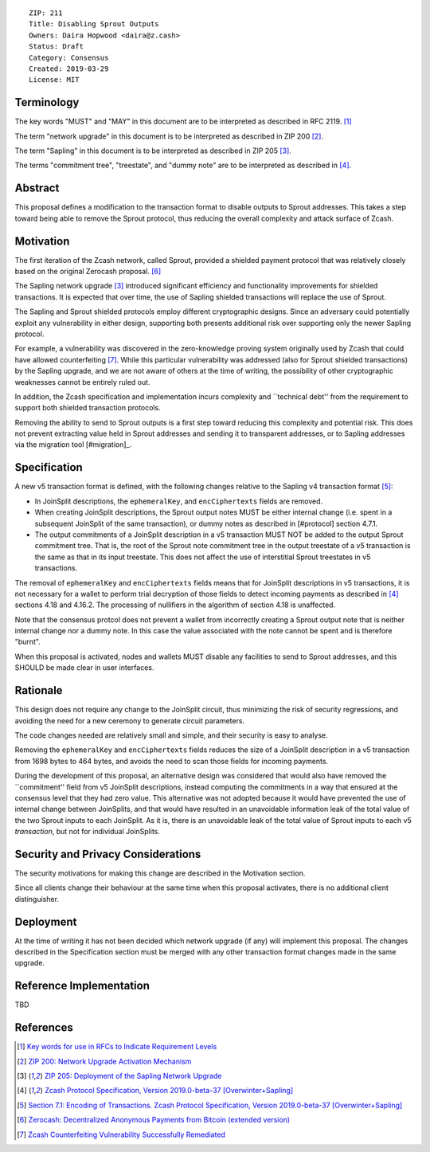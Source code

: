 ::

  ZIP: 211
  Title: Disabling Sprout Outputs
  Owners: Daira Hopwood <daira@z.cash>
  Status: Draft
  Category: Consensus
  Created: 2019-03-29
  License: MIT


Terminology
===========

The key words "MUST" and "MAY" in this document are to be interpreted as described in
RFC 2119. [#RFC2119]_

The term "network upgrade" in this document is to be interpreted as described in ZIP 200
[#zip-0200]_.

The term "Sapling" in this document is to be interpreted as described in ZIP 205
[#zip-0205]_.

The terms "commitment tree", "treestate", and "dummy note" are to be interpreted as
described in [#protocol]_.


Abstract
========

This proposal defines a modification to the transaction format to disable outputs to
Sprout addresses. This takes a step toward being able to remove the Sprout protocol,
thus reducing the overall complexity and attack surface of Zcash.


Motivation
==========

The first iteration of the Zcash network, called Sprout, provided a shielded payment
protocol that was relatively closely based on the original Zerocash proposal. [#zerocash]_

The Sapling network upgrade [#zip-0205]_ introduced significant efficiency and
functionality improvements for shielded transactions. It is expected that over time,
the use of Sapling shielded transactions will replace the use of Sprout.

The Sapling and Sprout shielded protocols employ different cryptographic designs.
Since an adversary could potentially exploit any vulnerability in either design,
supporting both presents additional risk over supporting only the newer Sapling protocol.

For example, a vulnerability was discovered in the zero-knowledge proving system
originally used by Zcash that could have allowed counterfeiting [#counterfeiting]_.
While this particular vulnerability was addressed (also for Sprout shielded transactions)
by the Sapling upgrade, and we are not aware of others at the time of writing, the
possibility of other cryptographic weaknesses cannot be entirely ruled out.

In addition, the Zcash specification and implementation incurs complexity and
``technical debt'' from the requirement to support both shielded transaction protocols.

Removing the ability to send to Sprout outputs is a first step toward reducing this
complexity and potential risk. This does not prevent extracting value held in Sprout
addresses and sending it to transparent addresses, or to Sapling addresses via the
migration tool [#migration]_.


Specification
=============

A new v5 transaction format is defined, with the following changes relative to the
Sapling v4 transaction format [#v4-tx]_:

- In JoinSplit descriptions, the ``ephemeralKey``, and ``encCiphertexts`` fields are
  removed.

- When creating JoinSplit descriptions, the Sprout output notes MUST be either
  internal change (i.e. spent in a subsequent JoinSplit of the same transaction),
  or dummy notes as described in [#protocol] section 4.7.1.

- The output commitments of a JoinSplit description in a v5 transaction MUST NOT
  be added to the output Sprout commitment tree. That is, the root of the Sprout note
  commitment tree in the output treestate of a v5 transaction is the same as that in
  its input treestate. This does not affect the use of interstitial Sprout treestates
  in v5 transactions.

The removal of ``ephemeralKey`` and ``encCiphertexts`` fields means that for JoinSplit
descriptions in v5 transactions, it is not necessary for a wallet to perform trial
decryption of those fields to detect incoming payments as described in [#protocol]_
sections 4.18 and 4.16.2. The processing of nullifiers in the algorithm of section 4.18
is unaffected.

Note that the consensus protcol does not prevent a wallet from incorrectly creating
a Sprout output note that is neither internal change nor a dummy note. In this case
the value associated with the note cannot be spent and is therefore "burnt".

When this proposal is activated, nodes and wallets MUST disable any facilities to
send to Sprout addresses, and this SHOULD be made clear in user interfaces.


Rationale
=========

This design does not require any change to the JoinSplit circuit, thus minimizing
the risk of security regressions, and avoiding the need for a new ceremony to generate
circuit parameters.

The code changes needed are relatively small and simple, and their security is easy
to analyse.

Removing the ``ephemeralKey`` and ``encCiphertexts`` fields reduces the size of a
JoinSplit description in a v5 transaction from 1698 bytes to 464 bytes, and avoids
the need to scan those fields for incoming payments.

During the development of this proposal, an alternative design was considered that
would also have removed the ``commitment'' field from v5 JoinSplit descriptions,
instead computing the commitments in a way that ensured at the consensus level that
they had zero value. This alternative was not adopted because it would have prevented
the use of internal change between JoinSplits, and that would have resulted in an
unavoidable information leak of the total value of the two Sprout inputs to each
JoinSplit. As it is, there is an unavoidable leak of the total value of Sprout inputs
to each v5 *transaction*, but not for individual JoinSplits.


Security and Privacy Considerations
===================================

The security motivations for making this change are described in the Motivation section.

Since all clients change their behaviour at the same time when this proposal activates,
there is no additional client distinguisher.


Deployment
==========

At the time of writing it has not been decided which network upgrade (if any) will
implement this proposal. The changes described in the Specification section must be
merged with any other transaction format changes made in the same upgrade.


Reference Implementation
========================

TBD


References
==========

.. [#RFC2119] `Key words for use in RFCs to Indicate Requirement Levels <https://tools.ietf.org/html/rfc2119>`_
.. [#zip-0200] `ZIP 200: Network Upgrade Activation Mechanism <https://github.com/zcash/zips/blob/master/zip-0200.rst>`_
.. [#zip-0205] `ZIP 205: Deployment of the Sapling Network Upgrade <https://github.com/zcash/zips/blob/master/zip-0205.rst>`_
.. [#protocol] `Zcash Protocol Specification, Version 2019.0-beta-37 [Overwinter+Sapling] <https://github.com/zcash/zips/blob/master/protocol/protocol.pdf>`_
.. [#v4-tx] `Section 7.1: Encoding of Transactions. Zcash Protocol Specification, Version 2019.0-beta-37 [Overwinter+Sapling] <https://github.com/zcash/zips/blob/master/protocol/protocol.pdf>`_
.. [#zerocash] `Zerocash: Decentralized Anonymous Payments from Bitcoin (extended version) <http://zerocash-project.org/media/pdf/zerocash-extended-20140518.pdf>`_
.. [#counterfeiting] `Zcash Counterfeiting Vulnerability Successfully Remediated <https://z.cash/blog/zcash-counterfeiting-vulnerability-successfully-remediated/>`_
